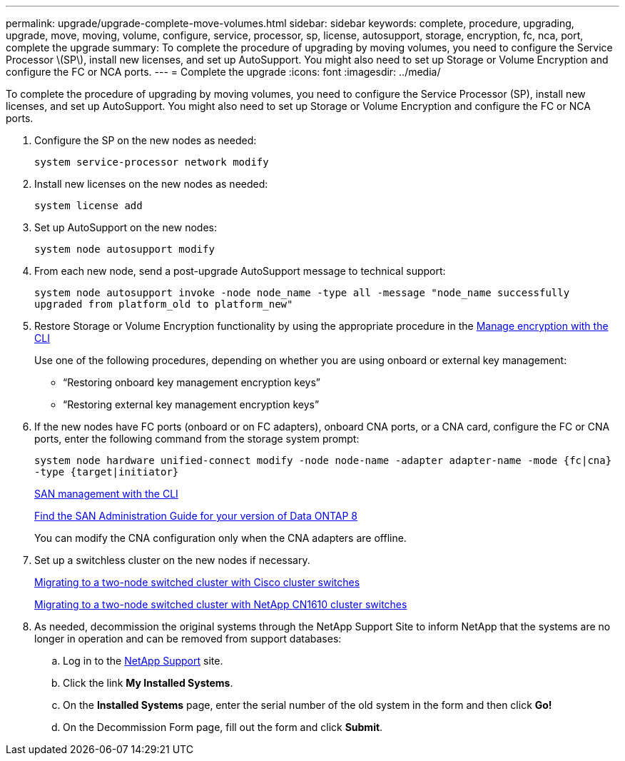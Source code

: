---
permalink: upgrade/upgrade-complete-move-volumes.html
sidebar: sidebar
keywords: complete, procedure, upgrading, upgrade, move, moving, volume, configure, service, processor, sp, license, autosupport, storage, encryption, fc, nca, port, complete the upgrade
summary: To complete the procedure of upgrading by moving volumes, you need to configure the Service Processor \(SP\), install new licenses, and set up AutoSupport. You might also need to set up Storage or Volume Encryption and configure the FC or NCA ports.
---
= Complete the upgrade
:icons: font
:imagesdir: ../media/

[.lead]
To complete the procedure of upgrading by moving volumes, you need to configure the Service Processor (SP), install new licenses, and set up AutoSupport. You might also need to set up Storage or Volume Encryption and configure the FC or NCA ports.

. Configure the SP on the new nodes as needed:
+
`system service-processor network modify`
. Install new licenses on the new nodes as needed:
+
`system license add`
. Set up AutoSupport on the new nodes:
+
`system node autosupport modify`
. From each new node, send a post-upgrade AutoSupport message to technical support:
+
`system node autosupport invoke -node node_name -type all -message "node_name successfully upgraded from platform_old to platform_new"`
. Restore Storage or Volume Encryption functionality by using the appropriate procedure in the
https://docs.netapp.com/us-en/ontap/encryption-at-rest/index.html[Manage encryption with the CLI]
+
Use one of the following procedures, depending on whether you are using onboard or external key management:

 ** "`Restoring onboard key management encryption keys`"
 ** "`Restoring external key management encryption keys`"

. If the new nodes have FC ports (onboard or on FC adapters), onboard CNA ports, or a CNA card, configure the FC or CNA ports, enter the following command from the storage system prompt:
+
`system node hardware unified-connect modify -node node-name -adapter adapter-name -mode {fc|cna} -type {target|initiator}`
+
link:https://docs.netapp.com/us-en/ontap/san-admin/index.html[SAN management with the CLI^]
+
http://mysupport.netapp.com/documentation/productlibrary/index.html?productID=30092[Find the SAN Administration Guide for your version of Data ONTAP 8]
+
You can modify the CNA configuration only when the CNA adapters are offline.

. Set up a switchless cluster on the new nodes if necessary.
+
https://library.netapp.com/ecm/ecm_download_file/ECMP1140536[Migrating to a two-node switched cluster with Cisco cluster switches]
+
https://library.netapp.com/ecm/ecm_download_file/ECMP1140535[Migrating to a two-node switched cluster with NetApp CN1610 cluster switches]

. As needed, decommission the original systems through the NetApp Support Site to inform NetApp that the systems are no longer in operation and can be removed from support databases:
 .. Log in to the https://mysupport.netapp.com/site/global/dashboard[NetApp Support] site.
 .. Click the link *My Installed Systems*.
 .. On the *Installed Systems* page, enter the serial number of the old system in the form and then click *Go!*
 .. On the Decommission Form page, fill out the form and click *Submit*.
